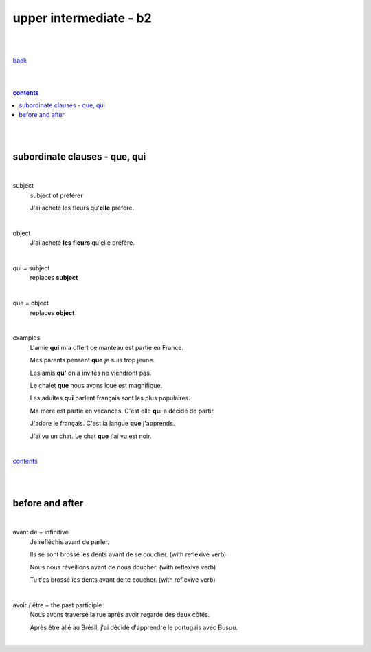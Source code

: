 **upper intermediate - b2**
----

|
|

`back <https://github.com/szczepanski/fr/blob/master/readme.rst>`_

|
|

.. comment --> depth describes headings level inclusion
.. contents:: contents
   :depth: 10

|
|

subordinate clauses - que, qui
==============================

|

subject
   subject of préférer 
   
   J'ai acheté les fleurs qu'**elle** préfère.

|

object
   J'ai acheté **les fleurs** qu'elle préfère.

|

qui = subject
   replaces **subject**
   
|

que = object
   replaces **object**
   
|

examples
   L'amie **qui** m'a offert ce manteau est partie en France.
   
   Mes parents pensent **que** je suis trop jeune.
   
   Les amis **qu'** on a invités ne viendront pas.
   
   Le chalet **que** nous avons loué est magnifique.
   
   Les adultes **qui** parlent français sont les plus populaires.
   
   Ma mère est partie en vacances. C'est elle **qui** a décidé de partir.
   
   J'adore le français. C'est la langue **que** j'apprends.

   J'ai vu un chat. Le chat **que** j'ai vu est noir.
   
|

contents_

|
|

before and after
================

|

avant de + infinitive
   Je réfléchis avant de parler.
   
   Ils se sont brossé les dents avant de se coucher. (with reflexive verb)
   
   Nous nous réveillons avant de nous doucher. (with reflexive verb)
   
   Tu t'es brossé les dents avant de te coucher. (with reflexive verb)
   
|

avoir / être + the past participle
   Nous avons traversé la rue après avoir regardé des deux côtés.
   
   Après être allé au Brésil, j'ai décidé d'apprendre le portugais avec Busuu.
   
   

|

